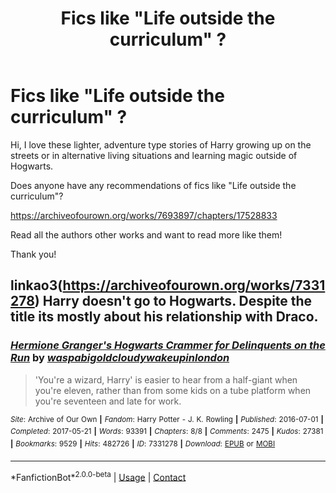 #+TITLE: Fics like "Life outside the curriculum" ?

* Fics like "Life outside the curriculum" ?
:PROPERTIES:
:Author: Potatoes_r_round
:Score: 1
:DateUnix: 1607295277.0
:DateShort: 2020-Dec-07
:END:
Hi, I love these lighter, adventure type stories of Harry growing up on the streets or in alternative living situations and learning magic outside of Hogwarts.

Does anyone have any recommendations of fics like "Life outside the curriculum"?

[[https://archiveofourown.org/works/7693897/chapters/17528833]]

Read all the authors other works and want to read more like them!

Thank you!


** linkao3([[https://archiveofourown.org/works/7331278]]) Harry doesn't go to Hogwarts. Despite the title its mostly about his relationship with Draco.
:PROPERTIES:
:Author: davidwelch158
:Score: 2
:DateUnix: 1607297639.0
:DateShort: 2020-Dec-07
:END:

*** [[https://archiveofourown.org/works/7331278][*/Hermione Granger's Hogwarts Crammer for Delinquents on the Run/*]] by [[https://www.archiveofourown.org/users/waspabi/pseuds/waspabi/users/goldcloudy/pseuds/goldcloudy/users/wakeupinlondon/pseuds/wakeupinlondon][/waspabigoldcloudywakeupinlondon/]]

#+begin_quote
  'You're a wizard, Harry' is easier to hear from a half-giant when you're eleven, rather than from some kids on a tube platform when you're seventeen and late for work.
#+end_quote

^{/Site/:} ^{Archive} ^{of} ^{Our} ^{Own} ^{*|*} ^{/Fandom/:} ^{Harry} ^{Potter} ^{-} ^{J.} ^{K.} ^{Rowling} ^{*|*} ^{/Published/:} ^{2016-07-01} ^{*|*} ^{/Completed/:} ^{2017-05-21} ^{*|*} ^{/Words/:} ^{93391} ^{*|*} ^{/Chapters/:} ^{8/8} ^{*|*} ^{/Comments/:} ^{2475} ^{*|*} ^{/Kudos/:} ^{27381} ^{*|*} ^{/Bookmarks/:} ^{9529} ^{*|*} ^{/Hits/:} ^{482726} ^{*|*} ^{/ID/:} ^{7331278} ^{*|*} ^{/Download/:} ^{[[https://archiveofourown.org/downloads/7331278/Hermione%20Grangers.epub?updated_at=1605413986][EPUB]]} ^{or} ^{[[https://archiveofourown.org/downloads/7331278/Hermione%20Grangers.mobi?updated_at=1605413986][MOBI]]}

--------------

*FanfictionBot*^{2.0.0-beta} | [[https://github.com/FanfictionBot/reddit-ffn-bot/wiki/Usage][Usage]] | [[https://www.reddit.com/message/compose?to=tusing][Contact]]
:PROPERTIES:
:Author: FanfictionBot
:Score: 1
:DateUnix: 1607297655.0
:DateShort: 2020-Dec-07
:END:
